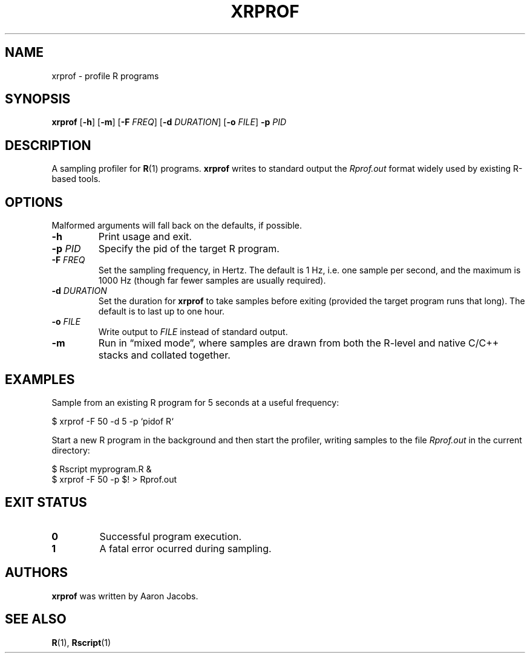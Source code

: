 .TH XRPROF 1 2020-01-11
.SH NAME
xrprof \- profile R programs
.SH SYNOPSIS
.B xrprof
.RB [ -h ]
.RB [ -m ]
.RB [ -F
.IR FREQ ]
.RB [ -d
.IR DURATION ]
.RB [ -o
.IR FILE ]
.B -p
.I PID
.SH DESCRIPTION
A sampling profiler for
.BR R (1)
programs.
.B xrprof
writes to standard output the
.I Rprof.out
format widely used by existing R-based tools.
.SH OPTIONS
Malformed arguments will fall back on the defaults, if possible.
.TP
.B \-h
Print usage and exit.
.TP
.BR \-p " " \fIPID\fR
Specify the pid of the target R program.
.TP
.BR \-F " " \fIFREQ\fR
Set the sampling frequency, in Hertz. The default is 1 Hz, i.e. one
sample per second, and the maximum is 1000 Hz (though far fewer samples
are usually required).
.TP
.BR \-d " " \fIDURATION\fR
Set the duration for
.B xrprof
to take samples before exiting (provided the target program runs that
long). The default is to last up to one hour.
.TP
.BR \-o " " \fIFILE\fR
Write output to
.I FILE
instead of standard output.
.TP
.B \-m
Run in \*(lqmixed mode\*(rq, where samples are drawn from both the
R-level and native C/C++ stacks and collated together.
.SH EXAMPLES
Sample from an existing R program for 5 seconds at a useful frequency:
.PP
.EX
    $ xrprof -F 50 -d 5 -p `pidof R`
.EE
.PP
Start a new R program in the background and then start the profiler,
writing samples to the file
.I Rprof.out
in the current directory:
.PP
.EX
    $ Rscript myprogram.R &
    $ xrprof -F 50 -p $! > Rprof.out
.EE
.SH EXIT STATUS
.TP
.B 0
Successful program execution.
.TP
.B 1
A fatal error ocurred during sampling.
.SH AUTHORS
.B xrprof
was written by Aaron Jacobs.
.SH SEE ALSO
.BR R (1),
.BR Rscript (1)
